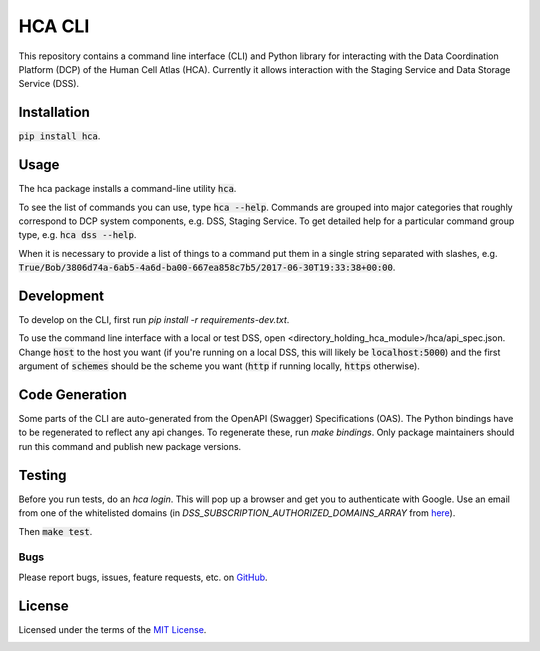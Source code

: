 HCA CLI
=======
This repository contains a command line interface (CLI) and Python library for interacting with the Data Coordination
Platform (DCP) of the Human Cell Atlas (HCA). Currently it allows interaction with the Staging Service and Data Storage
Service (DSS).

Installation
------------
:code:`pip install hca`.

Usage
-----
The hca package installs a command-line utility :code:`hca`.

To see the list of commands you can use, type :code:`hca --help`.  Commands are grouped into major categories that
roughly correspond to DCP system components, e.g. DSS, Staging Service.  To get detailed help for a particular
command group type, e.g. :code:`hca dss --help`.

When it is necessary to provide a list of things to a command put them in a single string separated with slashes, e.g.
:code:`True/Bob/3806d74a-6ab5-4a6d-ba00-667ea858c7b5/2017-06-30T19:33:38+00:00`.

Development
-----------
To develop on the CLI, first run `pip install -r requirements-dev.txt`.

To use the command line interface with a local or test DSS, open <directory_holding_hca_module>/hca/api_spec.json.
Change :code:`host` to the host you want (if you're running on a local DSS, this will likely be :code:`localhost:5000`)
and the first argument of :code:`schemes` should be the scheme you want (:code:`http` if running locally,
:code:`https` otherwise).

Code Generation
---------------
Some parts of the CLI are auto-generated from the OpenAPI (Swagger) Specifications (OAS).  The Python bindings have to
be regenerated to reflect any api changes. To regenerate these, run `make bindings`.  Only package maintainers should
run this command and publish new package versions.

Testing
-------
Before you run tests, do an `hca login`.  This will pop up a browser and get you to authenticate with Google.
Use an email from one of the whitelisted domains (in `DSS_SUBSCRIPTION_AUTHORIZED_DOMAINS_ARRAY` from `here <https://github.com/HumanCellAtlas/data-store/environment>`_).

Then :code:`make test`.

Bugs
~~~~
Please report bugs, issues, feature requests, etc. on `GitHub <https://github.com/HumanCellAtlas/dcp-cli/issues>`_.

License
-------
Licensed under the terms of the `MIT License <https://opensource.org/licenses/MIT>`_.

.. image:: https://img.shields.io/travis/HumanCellAtlas/dcp-cli.svg
        :target: https://travis-ci.org/HumanCellAtlas/dcp-cli
.. image:: https://codecov.io/github/HumanCellAtlas/dcp-cli/coverage.svg?branch=master
        :target: https://codecov.io/github/HumanCellAtlas/dcp-cli?branch=master
.. image:: https://img.shields.io/pypi/v/hca.svg
        :target: https://pypi.python.org/pypi/hca
.. image:: https://img.shields.io/pypi/l/hca.svg
        :target: https://pypi.python.org/pypi/hca
.. image:: https://readthedocs.org/projects/hca/badge/?version=latest
        :target: https://hca.readthedocs.io/
